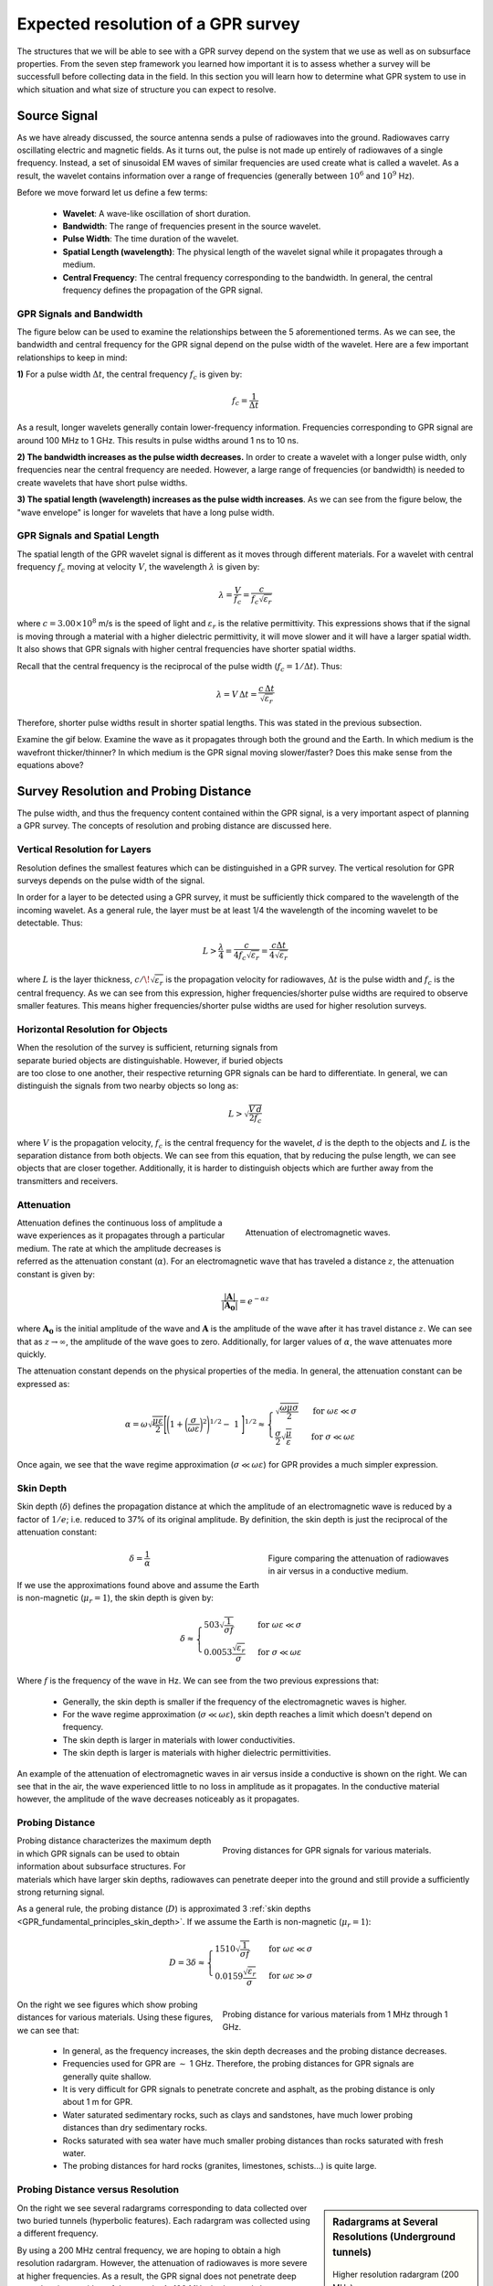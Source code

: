 .. _GPR_resolution_distance:


Expected resolution of a GPR survey
***********************************

The structures that we will be able to see with a GPR survey depend on the system that we use as well as on subsurface properties.
From the seven step framework you learned how important it is to assess whether a survey will be successfull before collecting data in the field. In this section you will learn how to determine what GPR system to use in which situation and what size of structure you can expect to resolve.



Source Signal
=============


As we have already discussed, the source antenna sends a pulse of radiowaves into the ground.
Radiowaves carry oscillating electric and magnetic fields.
As it turns out, the pulse is not made up entirely of radiowaves of a single frequency.
Instead, a set of sinusoidal EM waves of similar frequencies are used create what is called a wavelet.
As a result, the wavelet contains information over a range of frequencies (generally between :math:`10^6` and :math:`10^9` Hz).

Before we move forward let us define a few terms:

	- **Wavelet**: A wave-like oscillation of short duration.
	- **Bandwidth**: The range of frequencies present in the source wavelet.
	- **Pulse Width**: The time duration of the wavelet.
	- **Spatial Length (wavelength)**: The physical length of the wavelet signal while it propagates through a medium.
	- **Central Frequency**: The central frequency corresponding to the bandwidth. In general, the central frequency defines the propagation of the GPR signal.


GPR Signals and Bandwidth
-------------------------

The figure below can be used to examine the relationships between the 5 aforementioned terms.
As we can see, the bandwidth and central frequency for the GPR signal depend on the pulse width of the wavelet.
Here are a few important relationships to keep in mind:

**1)** For a pulse width :math:`\Delta t`, the central frequency :math:`f_c` is given by:

.. math::
	f_c = \frac{1}{\Delta t}


As a result, longer wavelets generally contain lower-frequency information.
Frequencies corresponding to GPR signal are around 100 MHz to 1 GHz.
This results in pulse widths around 1 ns to 10 ns.

**2) The bandwidth increases as the pulse width decreases.**
In order to create a wavelet with a longer pulse width, only frequencies near the central frequency are needed.
However, a large range of frequencies (or bandwidth) is needed to create wavelets that have short pulse widths.

**3) The spatial length (wavelength) increases as the pulse width increases**.
As we can see from the figure below, the "wave envelope" is longer for wavelets that have a long pulse width.



.. figure:: images_new/GPR_pulse_bandwidth.png
		:align: center
		:figwidth: 65%




GPR Signals and Spatial Length
------------------------------


The spatial length of the GPR wavelet signal is different as it moves through different materials.
For a wavelet with central frequency :math:`f_c` moving at velocity :math:`V`, the wavelength :math:`\lambda` is given by:


.. math::
	\lambda = \frac{V}{f_c} = \frac{c}{f_c \sqrt{\varepsilon_r}}


where :math:`c = 3.00 \times 10^8` m/s is the speed of light and :math:`\varepsilon_r` is the relative permittivity.
This expressions shows that if the signal is moving through a material with a higher dielectric permittivity, it will move slower and it will have a larger spatial width.
It also shows that GPR signals with higher central frequencies have shorter spatial widths.

Recall that the central frequency is the reciprocal of the pulse width (:math:`f_c = 1/\Delta t`).
Thus:

.. math::
	\lambda = V \, \Delta t = \frac{c \, \Delta t}{\sqrt{\varepsilon_r}}


Therefore, shorter pulse widths result in shorter spatial lengths.
This was stated in the previous subsection.

Examine the gif below.
Examine the wave as it propagates through both the ground and the Earth.
In which medium is the wavefront thicker/thinner?
In which medium is the GPR signal moving slower/faster?
Does this make sense from the equations above?

.. figure:: images_new/LayeredEarth.gif
    :align: center
    :scale: 120%
    :name: fig_gpr_layeredearth_gif


Survey Resolution and Probing Distance
======================================

The pulse width, and thus the frequency content contained within the GPR signal, is a very important aspect of planning a GPR survey.
The concepts of resolution and probing distance are discussed here.



Vertical Resolution for Layers
------------------------------

Resolution defines the smallest features which can be distinguished in a GPR survey.
The vertical resolution for GPR surveys depends on the pulse width of the signal.

In order for a layer to be detected using a GPR survey, it must be sufficiently thick compared to the wavelength of the incoming wavelet.
As a general rule, the layer must be at least 1/4 the wavelength of the incoming wavelet to be detectable.
Thus:

.. math::
	L >  \frac{\lambda}{4} = \frac{c}{4 f_c \sqrt{\varepsilon_r}} = \frac{c \Delta t}{4 \sqrt{\varepsilon_r}}

where :math:`L` is the layer thickness, :math:`c/\!\sqrt{\varepsilon_r}` is the propagation velocity for radiowaves, :math:`\Delta t` is the pulse width and :math:`f_c` is the central frequency.
As we can see from this expression, higher frequencies/shorter pulse widths are required to observe smaller features.
This means higher frequencies/shorter pulse widths are used for higher resolution surveys.


Horizontal Resolution for Objects
---------------------------------

.. figure:: images_new/GPR_resolution_horizontal.png
		:align: right
		:figwidth: 35%
		
		
When the resolution of the survey is sufficient, returning signals from separate buried objects are distinguishable.
However, if buried objects are too close to one another, their respective returning GPR signals can be hard to differentiate.
In general, we can distinguish the signals from two nearby objects so long as:

.. math::
	L > \sqrt{\dfrac{V \, d}{2 f_c}}


where :math:`V` is the propagation velocity, :math:`f_c` is the central frequency for the wavelet, :math:`d` is the depth to the objects and :math:`L` is the separation distance from both objects.
We can see from this equation, that by reducing the pulse length, we can see objects that are closer together.
Additionally, it is harder to distinguish objects which are further away from the transmitters and receivers.




Attenuation
-----------


.. figure:: images_new/Attenuation.png
		:align: right
		:figwidth: 45%

                Attenuation of electromagnetic waves.


Attenuation defines the continuous loss of amplitude a wave experiences as it propagates through a particular medium.
The rate at which the amplitude decreases is referred as the attenuation constant (:math:`\alpha`).
For an electromagnetic wave that has traveled a distance :math:`z`, the attenuation constant is given by:

.. math::
    \frac{| \mathbf{A} |}{ | \mathbf{A_0} |} = e^{-\alpha z}

where :math:`\mathbf{A_0}` is the initial amplitude of the wave and :math:`\mathbf{A}` is the amplitude of the wave after it has travel distance :math:`z`.
We can see that as :math:`z \rightarrow \infty`, the amplitude of the wave goes to zero.
Additionally, for larger values of :math:`\alpha`, the wave attenuates more quickly.

The attenuation constant depends on the physical properties of the media.
In general, the attenuation constant can be expressed as:

.. math::
    \alpha = \omega \sqrt{\frac{\mu \varepsilon}{2}} \Bigg [ \Bigg ( 1 + \bigg ( \frac{\sigma}{\omega \varepsilon} \bigg )^2 \Bigg )^{1/2} - \; 1 \; \Bigg ]^{1/2} \approx \begin{cases} \sqrt{\dfrac{\omega \mu \sigma}{2}} \; \; &\textrm{for} \; \; \omega \varepsilon \ll \sigma \\ \dfrac{\sigma}{2} \sqrt{\dfrac{\mu}{\varepsilon}}  \; \; &\textrm{for} \; \; \sigma \ll \omega \varepsilon \end{cases}


Once again, we see that the wave regime approximation (:math:`\sigma \ll \omega \varepsilon`) for GPR provides a much simpler expression.



.. _GPR_fundamental_principles_skin_depth:



Skin Depth
----------


Skin depth (:math:`\delta`) defines the propagation distance at which the amplitude of an electromagnetic wave is reduced by a factor of :math:`1/e`; i.e. reduced to 37\% of its original amplitude.
By definition, the skin depth is just the reciprocal of the attenuation constant:

.. figure:: images_new/GPR_attenuation_skin_depth.png
    :align: right
    :figwidth: 40%

    Figure comparing the attenuation of radiowaves in air versus in a conductive medium.


.. math::
    \delta = \frac{1}{\alpha}


If we use the approximations found above and assume the Earth is non-magnetic (:math:`\mu_r = 1`), the skin depth is given by:

.. math::

    \delta \approx \begin{cases} 503 \sqrt{\dfrac{1}{\sigma f}} \; \; &\textrm{for} \; \; \omega \varepsilon \ll \sigma \\ 0.0053 \dfrac{\sqrt{\varepsilon_r}}{\sigma}  \; \; &\textrm{for} \; \; \sigma \ll \omega \varepsilon \end{cases}



Where :math:`f` is the frequency of the wave in Hz.
We can see from the two previous expressions that:

    - Generally, the skin depth is smaller if the frequency of the electromagnetic waves is higher.
    - For the wave regime approximation (:math:`\sigma \ll \omega \varepsilon`), skin depth reaches a limit which doesn't depend on frequency.
    - The skin depth is larger in materials with lower conductivities.
    - The skin depth is larger is materials with higher dielectric permittivities.



An example of the attenuation of electromagnetic waves in air versus inside a conductive is shown on the right.
We can see that in the air, the wave experienced little to no loss in amplitude as it propagates.
In the conductive material however, the amplitude of the wave decreases noticeably as it propagates.





Probing Distance
----------------


.. figure:: images_new/GPR_probing_distance_2.jpg
	:align: right
	:figwidth: 50%

	Proving distances for GPR signals for various materials.

Probing distance characterizes the maximum depth in which GPR signals can be used to obtain information about subsurface structures.
For materials which have larger skin depths, radiowaves can penetrate deeper into the ground and still provide a sufficiently strong returning signal.

As a general rule, the probing distance (:math:`D`) is approximated 3 :ref:`skin depths <GPR_fundamental_principles_skin_depth>`.
If we assume the Earth is non-magnetic (:math:`\mu_r = 1`):

.. math::
	D = 3 \delta \approx
	\begin{cases} 1510 \sqrt{\dfrac{1}{\sigma f}} \; \; &\textrm{for} \;\; \omega \varepsilon \ll \sigma \\ 
	0.0159 \dfrac{\sqrt{\varepsilon_r}}{\sigma}  \; \; &\textrm{for} \;\; \omega \varepsilon \gg \sigma \end{cases}
	


.. figure:: images_new/GPR_probing_distance.jpg
	:align: right
	:figwidth: 50%
		
	Probing distance for various materials from 1 MHz through 1 GHz.
		
		
On the right we see figures which show probing distances for various materials.
Using these figures, we can see that:

	- In general, as the frequency increases, the skin depth decreases and the probing distance decreases.
	- Frequencies used for GPR are :math:`\sim` 1 GHz. Therefore, the probing distances for GPR signals are generally quite shallow.
	- It is very difficult for GPR signals to penetrate concrete and asphalt, as the probing distance is only about 1 m for GPR.
	- Water saturated sedimentary rocks, such as clays and sandstones, have much lower probing distances than dry sedimentary rocks.
	- Rocks saturated with sea water have much smaller probing distances than rocks saturated with fresh water.
	- The probing distances for hard rocks (granites, limestones, schists...) is quite large.


Probing Distance versus Resolution
----------------------------------

.. sidebar:: Radargrams at Several Resolutions (Underground tunnels)

	.. figure:: images_new/GPR_resolution_high.jpg
		:align: center
	
		Higher resolution radargram (200 MHz).

	.. figure:: images_new/GPR_resolution_mid.jpg
		:align: center
		
		Medium resolution radargram (100 MHz).
	
	.. figure:: images_new/GPR_resolution_low.jpg
		:align: center
		
		Lower resolution radargram (50 MHz).



On the right we see several radargrams corresponding to data collected over two buried tunnels (hyperbolic features).
Each radargram was collected using a different frequency.

By using a 200 MHz central frequency, we are hoping to obtain a high resolution radargram.
However, the attenuation of radiowaves is more severe at higher frequencies.
As a result, the GPR signal does not penetrate deep enough to image either of the tunnels.
At 100 MHz, both tunnels become partially visible in the radargram (hyperbolic signatures).
This is made possible because because the probing distance is larger.
In the 50MHz radargram, both tunnels are easily recognizable.
This is made possible because the probing distance is now large enough.
Notice however, that the hyperbolic features in the radargram are slightly less distinct.

We can see from this example that there is a compromise between resolution and probing distance.
It is important to choose a frequency which is high enough to image sufficient small features.
However, the probing distance of the background medium must be large enough to obtain a return signal.


|
|
|
|
|
|
|
|
|
|
|


Reflection and Transmission of Radiowaves
=========================================


.. sidebar:: Normal Incidence Reflection/Transmission

    .. figure:: images_new/normal_incidence_reflection.gif
        :align: center
        :figwidth: 100%

        Reflection of an incident wave with a reverse in polarity (:math:`\varepsilon_1 <\varepsilon_2`). `Link to source image <https://commons.wikimedia.org/wiki/File:Partial_transmittance.gif>`__ .


When a radiowave reaches an interface, some of it is reflected and some of it is transmitted across the interface.
This results in both a reflected and a transmitted wave.

The amplitude of the reflected wave proportional to that of the incident wave is defined by the reflection coefficient (:math:`R`).
For radiowaves, the reflection coefficient can be expressed as a function of the **relative permittivities** on each side of the interface.
Assuming the radiowave arrives at an angle perpendicular to the interface, the reflection coefficient is given by:

.. math::
    R = \frac{\textrm{Reflected Amplitude}}{\textrm{Incident Amplitude}} = \frac{\sqrt{\varepsilon_1} - \sqrt{\varepsilon_2}}{\sqrt{\varepsilon_1} + \sqrt{\varepsilon_2}}


where :math:`\varepsilon_1` is the **relative permittivity** of the medium carrying the incident and reflected waves.
The transmission coefficient is given by:

.. math::
    T = \frac{\textrm{Transmitted Amplitude}}{\textrm{Incident Amplitude}} = \frac{2 \sqrt{\varepsilon_2}}{\sqrt{\varepsilon_1} + \sqrt{\varepsilon_2}}


The reflection coefficient can be either positive or negative and has values between :math:`-1 < R < 1`.
The magnitude of :math:`R` determines how much of the incident wave is reflected.
It should be noted that:

    - If :math:`\varepsilon_1` and :math:`\varepsilon_2` are similar, most of the incident wave is transmitted through the interface.
    - If one of the relative permittivities across the interface is much smaller than the other, most of the incident wave is reflected. This can be a problem if you at attempting to gain information about structures below this interface.

The sign of the reflection coefficient determines whether the reflected wave experiences a reverse in polarity.
As a result, we can use the polarity of reflected radiowaves to determine whether :math:`\varepsilon_1` is greater than or less than :math:`\varepsilon_2`.
This can be summarized as follows:

    - If the returning signal (reflected wave) shows a reverse in polarity, :math:`R<0` and thus :math:`\varepsilon_1 < \varepsilon_2`
    - If the returning signal (reflected wave) does not show a reverse in polarity, :math:`R>0` and thus :math:`\varepsilon_1 > \varepsilon_2`


Examine the GIF in :numref:`fig_gpr_layeredearth_gif`.
Look at the reflected wave as it returns to the surface.
When it reaches the surface, is most of the wave reflected or transmitted?
From this, are the relative permittivities of the air and the ground very different or similar?





GPR and Sources of Noise
========================

Noise is used to describe any measured signal which does not correspond to signals from desired targets.
When the sources of noise are sufficiently large, it can be difficult to identify and classify signals in radargrams.
That is why it is necessary to take steps which minimize the impact of external noise sources on the data.
Below are some sources of noise relevant to GPR and their impact.


Radiowaves from Other Sources
-----------------------------

.. figure:: images_new/GPR_noise_sheild.jpg
	:align: right
	:figwidth: 50%
		
	Some external sources of noise related to GPR system, which can be reduced through shielding.


Much of 21st century communication is made possible with radiowaves.
Cellular phones, radio towers and other transmitting systems all use radiowave frequencies to transmit information through the air.
These signals can be measured by the receiver and have the potential to mask responses from desired targets.
To limit the effects of external sources, the transmitter and receiver are frequently protected by a shield (as depicted in the image).

|
|
|


Returning Signals from Above-Ground Objects
-------------------------------------------

GPR is used to gain information about structures below the Earth.
However, since radiowaves propagate through the air, it is possible to measure returning signals from nearby objects as well.
This is common in urban and wooded environments where GPR signals can reflect off of buildings and trees.

.. figure:: images_new/GPR_noise_trees.jpg
	:align: right
	:figwidth: 50%
		
	Zero-offset radargram example containing returning signals from nearby trees.



On the right, we see an example of a radargram for a zero-offset configuration.
The survey was performed in a wooded area without using a shield.
Because the trees acts as point reflectors, they produce hyperbolic signatures in the radargram.
Using the slope on either end of the hyperbola, we find that the propagation velocity associated with this reflection is :math:`2/c`; this is demonstrated with a line.
This verifies that the signature must correspond to an object which is above the ground.
And we can infer that signatures after 100 ns correspond to nearby trees.

Below, we show the two-way travel path for reflected signals off a tree and a building.
A diagram showing the different radargram signatures for both the tree and the building is also provided.
Unlike the tree, the face of the building is not a point reflector.
However, the ends of the signature corresponding to the building also have slopes which are :math:`2/c`.
Thus, we can infer the propagation velocity.

To avoid measuring signals such as these, shields may also be used on the transmitter and receiver.
However, if signals from above ground objects are present in the radargram, they can be be identified for zero-offset configurations by their slope.


.. figure:: images_new/GPR_above_ground_objects.png
	:align: center
	:figwidth: 100%
		
	Zero-offset radargram example for returning signals from a tree and building wall.


Ringing
-------

Ringing occurs when radiowave signals reverberate in regular fashion.
This is created when GPR signals repeatedly bounce within or between nearby objects.
In response to ringing, the returning signal from a particular interface(s) is not 'sharp' in the radargram.
Instead, it becomes present over all times.


.. figure:: images_new/GPR_wire_surface.png
	:align: center
	:figwidth: 80%
		
	(Left) Radargram showing ringing from a small metal wire near the surface. (Right) Ringing from two nearby objects.


Noise from Scattering
---------------------

Scattering is used to describe deviations in the paths of electromagnetic waves due to localized non-uniformities; which are less than 1/4 the wavelength of the radiowave signal.
Scattering is problematic for GPR because it reduces the amplitudes of useful signals while increasing extraneous noise.
If the Earth is made up of homogeneous units, scattering is negligible and returning GPR signals are easily visible.
If the Earth is very inhomogeneous, the effects of scattering may produce significant extraneous noise.

.. figure:: images_new/GPR_scattering_examples.png
	:align: center
	:figwidth: 60%
		
	Examples of scattering. A) Scattering from irregular surface texture. B) Scattering in rocky soils.



Below, we show a representation of data from a single Tx-Rx shot.
On the left, scattering is negligible and the returning wavelet is easily visible.
On the right, the returning wavelet is hard to see due to incoherent noise cause by scattering.
In addition, we see that the amplitude of the returning wavelet signal is less, as scattering resulted in a loss in amplitude.


.. figure:: images_new/GPR_scattering_return_signal.png
	:align: center
	:figwidth: 70%
	
	Return signals with different levels of scattering noise (Left) Minimal noise. (Right) Significant scattering noise. 


